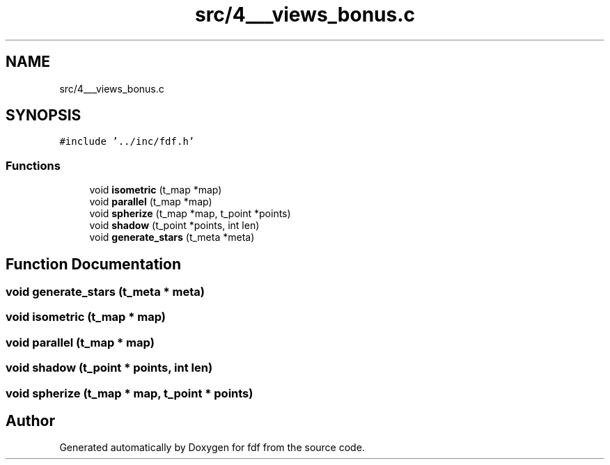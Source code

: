 .TH "src/4___views_bonus.c" 3 "Fri Mar 7 2025 07:42:48" "fdf" \" -*- nroff -*-
.ad l
.nh
.SH NAME
src/4___views_bonus.c
.SH SYNOPSIS
.br
.PP
\fC#include '\&.\&./inc/fdf\&.h'\fP
.br

.SS "Functions"

.in +1c
.ti -1c
.RI "void \fBisometric\fP (t_map *map)"
.br
.ti -1c
.RI "void \fBparallel\fP (t_map *map)"
.br
.ti -1c
.RI "void \fBspherize\fP (t_map *map, t_point *points)"
.br
.ti -1c
.RI "void \fBshadow\fP (t_point *points, int len)"
.br
.ti -1c
.RI "void \fBgenerate_stars\fP (t_meta *meta)"
.br
.in -1c
.SH "Function Documentation"
.PP 
.SS "void generate_stars (t_meta * meta)"

.SS "void isometric (t_map * map)"

.SS "void parallel (t_map * map)"

.SS "void shadow (t_point * points, int len)"

.SS "void spherize (t_map * map, t_point * points)"

.SH "Author"
.PP 
Generated automatically by Doxygen for fdf from the source code\&.

